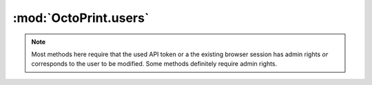 .. sec-jsclientlib-users:

:mod:`OctoPrint.users`
----------------------

.. note::

   Most methods here require that the used API token or a the existing browser session
   has admin rights *or* corresponds to the user to be modified. Some methods
   definitely require admin rights.

.. js:function:: OctoPrint.users.list(opts)

   Get a list of all registered users.

   Requires admin rights.

   :param object opts: Additional options for the request
   :returns Promise: A `jQuery Promise <http://api.jquery.com/Types/#Promise>`_ for the request's response

.. js:function:: OctoPrint.users.get(name, opts)

   Get information about a specific user.

   :param string name: The user's name
   :param object opts: Additional options for the request
   :returns Promise: A `jQuery Promise <http://api.jquery.com/Types/#Promise>`_ for the request's response

.. js:function:: OctoPrint.users.add(user, opts)

   Add a new user.

   Requires admin rights.

   :param object user: The new user
   :param object opts: Additional options for the request
   :returns Promise: A `jQuery Promise <http://api.jquery.com/Types/#Promise>`_ for the request's response

.. js:function:: OctoPrint.users.update(name, active, admin, opts)

   Update an existing user.

   Requires admin rights.

   :param string name: The user's name
   :param bool active: The new ``active`` state of the user
   :param bool admin: The new ``admin`` state of the user
   :param object opts: Additional options for the request
   :returns Promise: A `jQuery Promise <http://api.jquery.com/Types/#Promise>`_ for the request's response

.. js:function:: OctoPrint.users.delete(name, opts)

   Delete an existing user.

   Requires admin rights.

   :param string name: The user's name
   :param object opts: Additional options for the request
   :returns Promise: A `jQuery Promise <http://api.jquery.com/Types/#Promise>`_ for the request's response

.. js:function:: OctoPrint.users.changePassword(name, password, opts)

   Change the password for a user.

   :param string name: The user's name
   :param string password: The new password
   :param object opts: Additional options for the request
   :returns Promise: A `jQuery Promise <http://api.jquery.com/Types/#Promise>`_ for the request's response

.. js:function:: OctoPrint.users.generateApiKey(name, opts)

   Generate a new API key for a user.

   :param string name: The user's name
   :param object opts: Additional options for the request
   :returns Promise: A `jQuery Promise <http://api.jquery.com/Types/#Promise>`_ for the request's response

.. js:function:: OctoPrint.users.resetApiKey(name, opts)

   Reset the API key for a user to being unset.

   :param string name: The user's name
   :param object opts: Additional options for the request
   :returns Promise: A `jQuery Promise <http://api.jquery.com/Types/#Promise>`_ for the request's response

.. js:function:: OctoPrint.users.getSettings(name, opts)

   Get the settings for a user.

   :param string name: The user's name
   :param object opts: Additional options for the request
   :returns Promise: A `jQuery Promise <http://api.jquery.com/Types/#Promise>`_ for the request's response

.. js:function:: OctoPrint.users.saveSettings(name, settings, opts)

   Save the settings for a user.

   :param string name: The user's name
   :param object settings: The new settings, may be a partial set of settings which will be merged unto the current ones
   :param object opts: Additional options for the request
   :returns Promise: A `jQuery Promise <http://api.jquery.com/Types/#Promise>`_ for the request's response

.. seealso::

   :ref:`User API <sec-api-user>`
       The documentation of the underlying user API.

